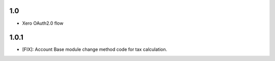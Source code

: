 1.0
=======
- Xero OAuth2.0 flow

1.0.1
=======
- [FIX]: Account Base module change method code for tax calculation.